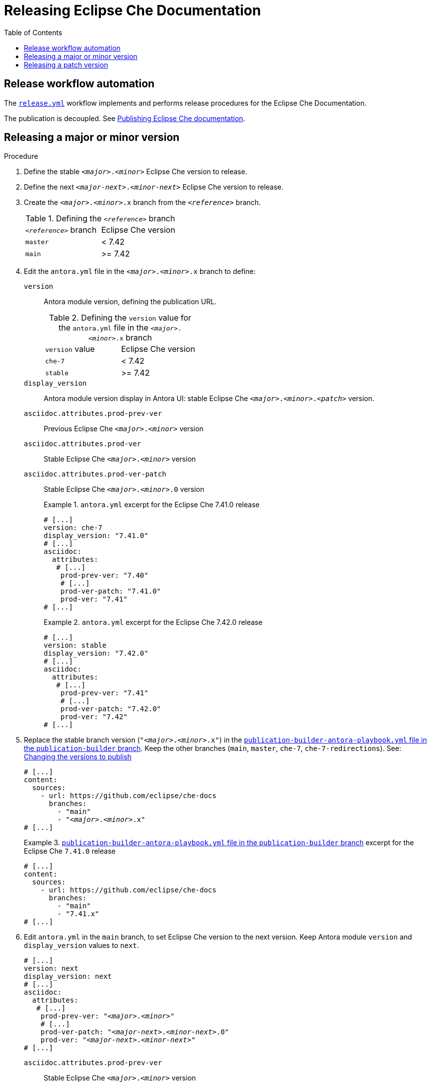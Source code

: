 :toc:

= Releasing Eclipse Che Documentation


== Release workflow automation

The xref:.github/workflows/release.yml[`release.yml`] workflow implements and performs release procedures for the Eclipse Che Documentation.

The publication is decoupled. See link:https://github.com/eclipse/che-docs/tree/publication-builder[Publishing Eclipse Che documentation].


== Releasing a major or minor version


.Procedure

. Define the stable `__<major>__.__<minor>__` Eclipse Che version to release.

. Define the next `__<major-next>__.__<minor-next>__` Eclipse Che version to release.

. Create the `__<major>__.__<minor>__.x` branch from the `_<reference>_` branch.
+
.Defining the `_<reference>_` branch
|===
| `_<reference>_` branch | Eclipse Che version
| `master` | < 7.42
| `main` | >= 7.42
|===

. Edit the `antora.yml` file in the `__<major>__.__<minor>__.x` branch to define:
+
`version`:: Antora module version, defining the publication URL.
+
.Defining the `version` value for the `antora.yml` file in the `__<major>__.__<minor>__.x` branch
|===
| `version` value | Eclipse Che version
| `che-7` | < 7.42
| `stable` | >= 7.42
|===
`display_version`:: Antora module version display in Antora UI: stable Eclipse Che `_<major>_._<minor>_._<patch>_` version.
`asciidoc.attributes.prod-prev-ver`:: Previous Eclipse Che `_<major>_._<minor>_` version
`asciidoc.attributes.prod-ver`:: Stable Eclipse Che `_<major>_._<minor>_` version
`asciidoc.attributes.prod-ver-patch`:: Stable Eclipse Che `_<major>_._<minor>_.0` version
+
.`antora.yml` excerpt for the Eclipse Che 7.41.0 release
====
[source,yaml,subs="+attributes,+quotes"]
----
# [...]
version: che-7
display_version: "7.41.0"
# [...]
asciidoc:
  attributes:
   # [...]
    prod-prev-ver: "7.40"
    # [...]
    prod-ver-patch: "7.41.0"
    prod-ver: "7.41"
# [...]
----
====
+
.`antora.yml` excerpt for the Eclipse Che 7.42.0 release
====
[source,yaml,subs="+attributes,+quotes"]
----
# [...]
version: stable
display_version: "7.42.0"
# [...]
asciidoc:
  attributes:
   # [...]
    prod-prev-ver: "7.41"
    # [...]
    prod-ver-patch: "7.42.0"
    prod-ver: "7.42"
# [...]
----
====

. Replace the stable branch version (`"__<major>__.__<minor>__.x"`) in the link:https://github.com/eclipse/che-docs/blob/publication-builder/publication-builder-antora-playbook.yml[`publication-builder-antora-playbook.yml` file in the `publication-builder` branch]. Keep the other branches (`main`, `master`, `che-7`, `che-7-redirections`). See: link:https://github.com/eclipse/che-docs/tree/publication-builder#changing-the-versions-to-publish[Changing the versions to publish]
+
[source,yaml,subs="+attributes,+quotes"]
----
# [...]
content:
  sources:
    - url: https://github.com/eclipse/che-docs
      branches:
        - "main"
        - "__<major>__.__<minor>__.x"
# [...]
----
+
.link:https://github.com/eclipse/che-docs/blob/publication-builder/publication-builder-antora-playbook.yml[`publication-builder-antora-playbook.yml` file in the `publication-builder` branch] excerpt for the Eclipse Che `7.41.0` release
====
[source,yaml,subs="+attributes,+quotes"]
----
# [...]
content:
  sources:
    - url: https://github.com/eclipse/che-docs
      branches:
        - "main"
        - "7.41.x"
# [...]
----
====

. Edit `antora.yml` in the `main` branch, to set Eclipse Che version to the next version. Keep Antora module `version` and `display_version` values to `next`.
+
[source,yaml,subs="+attributes,+quotes"]
----
# [...]
version: next
display_version: next
# [...]
asciidoc:
  attributes:
   # [...]
    prod-prev-ver: "__<major>__.__<minor>__"
    # [...]
    prod-ver-patch: "__<major-next>__.__<minor-next>__.0"
    prod-ver: "__<major-next>__.__<minor-next>__"
# [...]
----
+
`asciidoc.attributes.prod-prev-ver`:: Stable Eclipse Che `_<major>_._<minor>_` version
+
`asciidoc.attributes.prod-ver`:: Next Eclipse Che `_<major-next>_._<minor-next>_` version
+
`asciidoc.attributes.prod-ver-patch`:: Next Eclipse Che `_<major-next>_._<minor-next>_.0` version
+
.`antora.yml` excerpt in the  `main` branch for the Eclipse Che `7.42.0` release
====
[source,yaml,subs="+attributes,+quotes"]
----
# [...]
version: next
display_version: next
# [...]
asciidoc:
  attributes:
   # [...]
    prod-prev-ver: "7.42"
    # [...]
    prod-ver-patch: "7.43.0"
    prod-ver: "7.43"
# [...]
----
====

== Releasing a patch version

.Procedure

. Define the stable `__<major>__.__<minor>__.__<patch>__` Eclipse Che version to release.

. Define `asciidoc.attributes.prod-ver-patch` in the `antora.yml` file in the `__<major>__.__<minor>__.x` branch:
+
[source,yaml,subs="+attributes,+quotes"]
----
# [...]
asciidoc:
  attributes:
    # [...]
    prod-ver-patch: "__<major>__.__<minor>__.__<patch>__"
# [...]
----
+
.`antora.yml` excerpt for the Eclipse Che `7.41.1` release
====
[source,yaml,subs="+attributes,+quotes"]
----
# [...]
asciidoc:
  attributes:
    # [...]
    prod-ver-patch: "7.41.1"
# [...]
----
====
